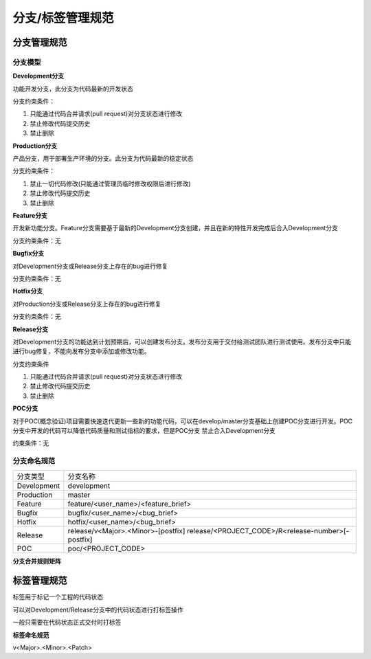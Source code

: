 分支/标签管理规范
====================


分支管理规范
----------------

分支模型
^^^^^^^^^^^

.. image::
    res/branch_module.svg

**Development分支**

功能开发分支，此分支为代码最新的开发状态

分支约束条件：

1) 只能通过代码合并请求(pull request)对分支状态进行修改
2) 禁止修改代码提交历史
3) 禁止删除


**Production分支**

产品分支，用于部署生产环境的分支。此分支为代码最新的稳定状态

分支约束条件：

1) 禁止一切代码修改(只能通过管理员临时修改权限后进行修改)
2) 禁止修改代码提交历史
3) 禁止删除

**Feature分支**

开发新功能分支。Feature分支需要基于最新的Development分支创建，并且在新的特性开发完成后合入Development分支

分支约束条件：无

**Bugfix分支**

对Development分支或Release分支上存在的bug进行修复

分支约束条件：无


**Hotfix分支**

对Production分支或Release分支上存在的bug进行修复

分支约束条件：无

**Release分支**


对Development分支的功能达到计划预期后，可以创建发布分支。发布分支用于交付给测试团队进行测试使用。发布分支中只能进行bug修复，不能向发布分支中添加或修改功能。

分支约束条件

1) 只能通过代码合并请求(pull request)对分支状态进行修改
2) 禁止修改代码提交历史
3) 禁止删除

**POC分支**

对于POC(概念验证)项目需要快速迭代更新一些新的功能代码，可以在develop/master分支基础上创建POC分支进行开发。POC分支中开发的代码可以降低代码质量和测试指标的要求，但是POC分支
禁止合入Development分支

约束条件：无


分支命名规范
^^^^^^^^^^^^^^

=============   =========================================================================================================
 分支类型           分支名称
-------------   ---------------------------------------------------------------------------------------------------------
 Development            development
 Production             master
 Feature                feature/<user_name>/<feature_brief>
 Bugfix                 bugfix/<user_name>/<bug_brief>
 Hotfix                 hotfix/<user_name>/<bug_brief>
 Release                release/v<Major>.<Minor>-[postfix]    release/<PROJECT_CODE>/R<release-number>[-postfix]
 POC                    poc/<PROJECT_CODE>
=============   =========================================================================================================

**分支合并规则矩阵**

.. image::
   res/branch_merge.png


标签管理规范
--------------

标签用于标记一个工程的代码状态

可以对Development/Release分支中的代码状态进行打标签操作

一般只需要在代码状态正式交付时打标签


**标签命名规范**

v<Major>.<Minor>.<Patch>

